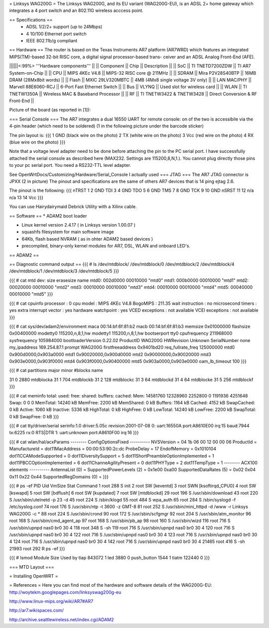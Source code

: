 = Linksys WAG200G =
The Linksys WAG200G, and its EU variant (WAG200G-EU), is an ADSL 2+ home gateway which integrates a 4 port switch and an 802.11G wireless  acccess point.

== Specifications ==
 * ADSL 1/2/2+ support (up to 24Mbps)
 * 4 10/100 Ethernet port switch
 * IEEE 802.11b/g compliant

== Hardware ==
The router is based on the Texas Instruments AR7 platform (AR7WRD) which features an integrated MIPS(TM)-based 32-bit RISC core, a digital signal processor-based trans- ceiver and an ADSL Analog Front-End (AFE).

||||||<:99%> '''Hardware components''' ||
|| Component || Chip || Description ||
|| SoC || TI TNETD7200ZDW || TI AR7 System-on-Chip ||
|| CPU || MIPS 4KEc V4.8 || MIPS-32 RISC core @ 211MHz ||
|| SDRAM || Mira P2V28S40BTP || 16MB DRAM (28Mx8bit words) ||
|| Flash || MXIC 29LV320MBTC || 4MB (4Mx8 single voltage 3V only) ||
|| LAN MAC/PHY || Marvell 88E6060-RCJ || 6-Port Fast Ethernet Switch ||
|| Bus || VLYNQ || Used slot for wireless card ||
|| WLAN || TI TNETW1350A || Wireless MAC & Baseband Processor ||
|| RF || TI TNETW3422 & TNETW3428 || Direct Conversion & RF Front-End ||

Picture of the board (as reported in [1]):



=== Serial Console ===
The AR7 integrates a dual 16550 UART for remote console: on of the two is accessibile via the 4-pin header (which need to be soldered) (1 in the following picture under the barcode sticker)

The pin layout is:
{{{
1 GND (black wire on the photo)
2 TX (white wire on the photo)
3 Vcc (red wire on the photo)
4 RX (blue wire on the photo)
}}}

Note that a voltage level adapter need to be done before attaching the pin to the PC serial port. I have successfully attached the serial console as described here (MAX232. Settings are 115200,8,N,1.).
You cannot plug directly those pins to your pc serial port. You need a RS232-TTL level adapter.

See OpenWrtDocs/Customizing/Hardware/Serial_Console
I actually used 
=== JTAG ===
The AR7 JTAG connector is JPXX (2 in picture)
The pinout and specifications are the same of others AR7 devices that is 14 ping ejtag 2.6.

The pinout is the following:
{{{
nTRST 1  2   GND
TDI   3  4   GND
TDO   5  6   GND
TMS   7  8   GND
TCK   9  10  GND
nSRST 11 12  n/a
n/a   13 14  Vcc
}}}

You can use Hairydairymaid Debrick Utility with a Xilinx cable.

== Software ==
* ADAM2 boot loader

* Linux kernel version 2.4.17 ( in Linksys version 1.00.07 )

* squashfs filesystem for main software image

* 64Kb, flash based NVRAM ( as in ohter ADAM2 based devices )

* precompiled, binary-only kernel modules for AR7, DSL, WLAN and onboard LED's.

== ADAM2 ==

== Diagnostic command output ==
{{{
# ls /dev/mtdblock/
/dev/mtdblock/0 /dev/mtdblock/2 /dev/mtdblock/4
/dev/mtdblock/1 /dev/mtdblock/3 /dev/mtdblock/5
}}}

{{{
# cat mtd
dev: size erasesize name
mtd0: 002d0000 00010000 "mtd0"
mtd1: 000b0000 00010000 "mtd1"
mtd2: 00020000 00010000 "mtd2"
mtd3: 00010000 00010000 "mtd3"
mtd4: 00010000 00010000 "mtd4"
mtd5: 00040000 00010000 "mtd5"
}}}

{{{
# cat cpuinfo
processor : 0
cpu model : MIPS 4KEc V4.8
BogoMIPS : 211.35
wait instruction : no
microsecond timers : yes
extra interrupt vector : yes
hardware watchpoint : yes
VCED exceptions : not available
VCEI exceptions : not available
}}}

{{{
# cat sys/dev/adam2/environment
maca 00:14:bf:6f:81:b2
macb 00:14:bf:6f:81:b3
memsize 0x01000000
flashsize 0x00400000
modetty0 115200,n,8,1,hw
modetty1 115200,n,8,1,hw
bootserport tty0
cpufrequency 211968000
sysfrequency 105984000
bootloaderVersion 0.22.02
ProductID WAG200G
HWRevision Unknown
SerialNumber none
my_ipaddress 169.254.87.1
prompt WAG200G
firstfreeaddress 0x9401bd20
req_fullrate_freq 125000000
mtd0 0x900d0000,0x903a0000
mtd1 0x90020000,0x900d0000
mtd2 0x90000000,0x90020000
mtd3 0x903e0000,0x903f0000
mtd4 0x903f0000,0x90400000
mtd5 0x903a0000,0x903e0000
oam_lb_timeout 100
}}}

{{{
# cat partitions
major minor #blocks name

31 0 2880 mtdblocka
31 1 704 mtdblockb
31 2 128 mtdblockc
31 3 64 mtdblockd
31 4 64 mtdblocke
31 5 256 mtdblockf
}}}

{{{
# cat meminfo
total: used: free: shared: buffers: cached:
Mem: 14581760 12328960 2252800 0 1191936 4251648
Swap: 0 0 0
MemTotal: 14240 kB
MemFree: 2200 kB
MemShared: 0 kB
Buffers: 1164 kB
Cached: 4152 kB
SwapCached: 0 kB
Active: 1060 kB
Inactive: 5336 kB
HighTotal: 0 kB
HighFree: 0 kB
LowTotal: 14240 kB
LowFree: 2200 kB
SwapTotal: 0 kB
SwapFree: 0 kB
}}}

{{{
# cat tty/driver/serial
serinfo:1.0 driver:5.05c revision:2001-07-08
0: uart:16550A port:A8610E00 irq:15 baud:7944 tx:6225 rx:0 RTS|DTR
1: uart:unknown port:A8610F00 irq:16
}}}

{{{
# cat wlan/hal/acxParams
-------- ConfigOptionsFixed ----------
NVSVersion = 04 1b 06 00 12 00 00 06
ProductId =
ManufactureId =
dot11MacAddress = 00:00:53:90:2c:dc
ProbeDelay = 17
EndofMemory = 0x1010104
dot11CCAModeSupported = 0
dot11DiversitySupport = 5
dot11ShortPreambleOptionImplemented = 1
dot11PBCCOptionImplemented = 6
dot11ChanneAgilityPresent = 0
dot11PHYType = 2
dot11TempType = 1
-------- ACX100 elements ----------
AntennaList (0) =
SupportedPowerLevels (2) = 0x1e00 0xa00
SupportedDataRates (5) = 0x02 0x04 0x11 0x22 0x44
SupportedRegDomains (0) =
}}}

{{{
# ps -ef
PID Uid VmSize Stat Command
1 root 288 S init
2 root SW [keventd]
3 root SWN [ksoftirqd_CPU0]
4 root SW [kswapd]
5 root SW [bdflush]
6 root SW [kupdated]
7 root SW [mtdblockd]
29 root 196 S /usr/sbin/download
43 root 220 S /usr/sbin/utelnetd -p 23 -d
45 root 224 S /sbin/klogd
55 root 484 S wpa_auth
65 root 284 S /sbin/syslogd -f /etc/syslog.conf
74 root 176 S /usr/sbin/ntp -t 3600 -z GMT-8
81 root 252 S /usr/sbin/mini_httpd -d /www -r Linksys WAG200G -c *
88 root 224 S /usr/sbin/crond
90 root 172 S /usr/sbin/scfgmgr
92 root 204 S /usr/sbin/atm_monitor
96 root 168 S /usr/sbin/cmd_agent_ap
97 root 168 S /usr/sbin/pb_ap
98 root 160 S /usr/sbin/wizd
116 root 716 S /usr/sbin/upnpd nas0 br0 30 4
118 root 348 S -sh
119 root 716 S /usr/sbin/upnpd nas0 br0 30 4
120 root 716 S /usr/sbin/upnpd nas0 br0 30 4
122 root 716 S /usr/sbin/upnpd nas0 br0 30 4
123 root 716 S /usr/sbin/upnpd nas0 br0 30 4
124 root 716 S /usr/sbin/upnpd nas0 br0 30 4
142 root 716 S /usr/sbin/upnpd nas0 br0 30 4
21465 root 416 S -sh
21993 root 292 R ps -ef
}}}

{{{
# lsmod
Module Size Used by
tiap 843072 1
led 3880 0
push_button 1544 1
tiatm 122440 0
}}}

=== MTD Layout ===

= Installing OpenWRT =


= References =
Here you can find most of the hardware and software details of the WAG200G-EU: http://woytekm.googlepages.com/linksyswag200g-eu

http://www.linux-mips.org/wiki/AR7#AR7

http://ar7.wikispaces.com/

http://archive.seattlewireless.net/index.cgi/ADAM2
